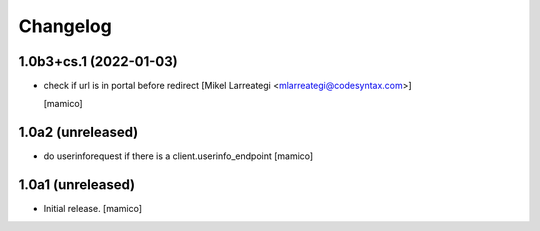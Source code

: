 Changelog
=========


1.0b3+cs.1 (2022-01-03)
-----------------------

- check if url is in portal before redirect [Mikel Larreategi <mlarreategi@codesyntax.com>]

  [mamico]

1.0a2 (unreleased)
------------------

- do userinforequest if there is a client.userinfo_endpoint
  [mamico]

1.0a1 (unreleased)
------------------

- Initial release.
  [mamico]
